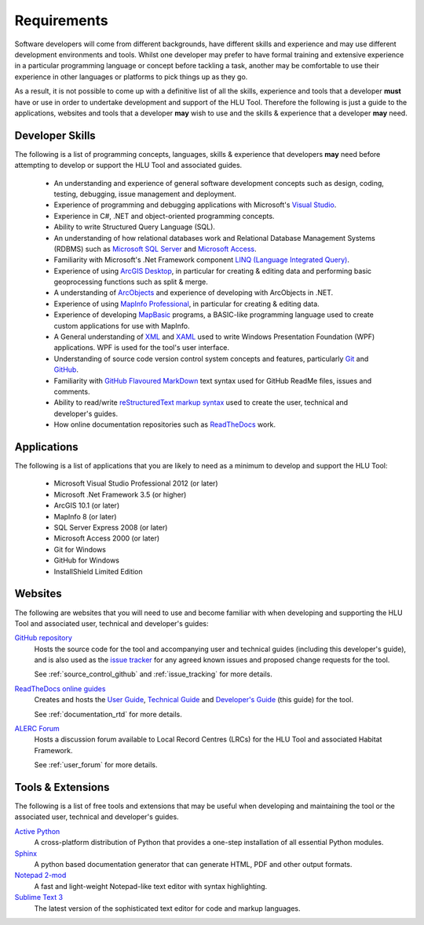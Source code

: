 ************
Requirements
************

Software developers will come from different backgrounds, have different skills and experience and may use different development environments and tools. Whilst one developer may prefer to have formal training and extensive experience in a particular programming language or concept before tackling a task, another may be comfortable to use their experience in other languages or platforms to pick things up as they go.

As a result, it is not possible to come up with a definitive list of all the skills, experience and tools that a developer **must** have or use in order to undertake development and support of the HLU Tool. Therefore the following is just a guide to the applications, websites and tools that a developer **may** wish to use and the skills & experience that a developer **may** need.


.. index::
	single: Requirements; Skills

.. _requirements_skills:

Developer Skills
================

The following is a list of programming concepts, languages, skills & experience that developers **may** need before attempting to develop or support the HLU Tool and associated guides.

	* An understanding and experience of general software development concepts such as design, coding, testing, debugging, issue management and deployment.
	* Experience of programming and debugging applications with Microsoft's `Visual Studio <http://www.visualstudio.com/>`_.
	* Experience in C#, .NET and object-oriented programming concepts.
	* Ability to write Structured Query Language (SQL).
	* An understanding of how relational databases work and Relational Database Management Systems (RDBMS) such as `Microsoft SQL Server <http://en.wikipedia.org/wiki/Microsoft_SQL_Server>`_ and `Microsoft Access <http://office.microsoft.com/en-gb/access/>`_.
	* Familiarity with Microsoft's .Net Framework component `LINQ (Language Integrated Query) <http://msdn.microsoft.com/en-us/library/bb397926.aspx>`_.
	* Experience of using `ArcGIS Desktop <http://www.esri.com/software/arcgis/arcgis-for-desktop>`_, in particular for creating & editing data and performing basic geoprocessing functions such as split & merge.
	* A understanding of `ArcObjects <http://help.arcgis.com/en/sdk/10.0/arcobjects_net/ao_home.html>`_ and experience of developing with ArcObjects in .NET.
	* Experience of using `MapInfo Professional <http://www.mapinfo.com/product/mapinfo-professional/>`_, in particular for creating & editing data.
	* Experience of developing `MapBasic <http://www.mapinfo.com/product/mapinfo-mapbasic/>`_ programs, a BASIC-like programming language used to create custom applications for use with MapInfo.
	* A General understanding of `XML <http://en.wikipedia.org/wiki/XML>`_ and `XAML <http://msdn.microsoft.com/en-us/library/ms752059(v=vs.90).aspx>`_ used to write Windows Presentation Foundation (WPF) applications. WPF is used for the tool's user interface.
	* Understanding of source code version control system concepts and features, particularly `Git <http://git-scm.com/>`_ and `GitHub <https://github.com/>`_.
	* Familiarity with `GitHub Flavoured MarkDown <https://help.github.com/articles/github-flavored-markdown>`_ text syntax used for GitHub ReadMe files, issues and comments.
	* Ability to read/write `reStructuredText markup syntax <http://docutils.sourceforge.net/rst.html>`_ used to create the user, technical and developer's guides.
	* How online documentation repositories such as `ReadTheDocs <https://readthedocs.org/>`_ work.


.. raw:: latex

	\newpage

.. index::
	single: Requirements; Applications

.. _requirements_applications:

Applications
============

The following is a list of applications that you are likely to need as a minimum to develop and support the HLU Tool:

	* Microsoft Visual Studio Professional 2012 (or later)
	* Microsoft .Net Framework 3.5 (or higher)
	* ArcGIS 10.1 (or later)
	* MapInfo 8 (or later)
	* SQL Server Express 2008 (or later)
	* Microsoft Access 2000 (or later)
	* Git for Windows
	* GitHub for Windows
	* InstallShield Limited Edition


.. index::
	single: Requirements; Websites

.. _requirements_websites:

Websites
========

The following are websites that you will need to use and become familiar with when developing and supporting the HLU Tool and associated user, technical and developer's guides:

`GitHub repository <https://github.com/HabitatFramework>`_
	Hosts the source code for the tool and accompanying user and technical guides (including this developer's guide), and is also used as the `issue tracker <https://github.com/HabitatFramework/HLUTool/issues>`_ for any agreed known issues and proposed change requests for the tool.

	See :ref:`source_control_github` and :ref:`issue_tracking` for more details.

`ReadTheDocs online guides <https://readthedocs.org/>`_
	Creates and hosts the `User Guide <https://readthedocs.org/projects/hlugistool-userguide/>`_, `Technical Guide <https://readthedocs.org/builds/hlutool-technicalguide/>`_ and `Developer's Guide <https://readthedocs.org/projects/hlutool-developersguide/>`_ (this guide) for the tool.

	See :ref:`documentation_rtd` for more details.

`ALERC Forum <http://forum.lrcs.org.uk/viewforum.php?id=24>`_
	Hosts a discussion forum available to Local Record Centres (LRCs) for the HLU Tool and associated Habitat Framework.

	See :ref:`user_forum` for more details.


.. index::
	single: Requirements; Tools & Extensions

.. _requirements_tools:

Tools & Extensions
==================

The following is a list of free tools and extensions that may be useful when developing and maintaining the tool or the associated user, technical and developer's guides.

`Active Python <http://www.activestate.com/activepython>`_
	A cross-platform distribution of Python that provides a one-step installation of all essential Python modules.

`Sphinx <http://sphinx-doc.org/>`_
	A python based documentation generator that can generate HTML, PDF and other output formats.

`Notepad 2-mod <http://xhmikosr.github.io/notepad2-mod/>`_
	A fast and light-weight Notepad-like text editor with syntax highlighting.

`Sublime Text 3 <http://www.sublimetext.com/3>`_
	The latest version of the sophisticated text editor for code and markup languages.

